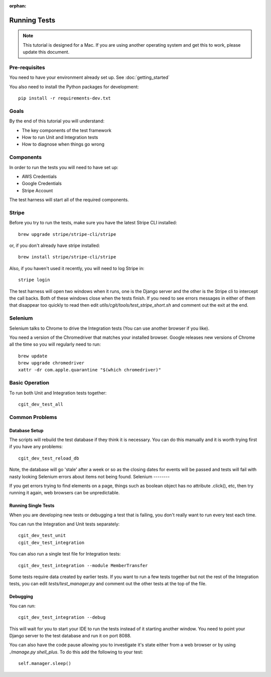 :orphan:

.. image:: ../../images/cobalt.jpg
 :width: 300
 :alt: Cobalt Chemical Symbol

.. image:: ../../images/development.jpg
 :width: 300
 :alt: Coding

===============
Running Tests
===============


.. note::

    This tutorial is designed for a Mac.
    If you are using another operating system and get this to work, please update this document.

Pre-requisites
==============

You need to have your environment already set up. See :doc:`getting_started`

You also need to install the Python packages for development::

    pip install -r requirements-dev.txt

Goals
=====

By the end of this tutorial you will understand:

- The key components of the test framework
- How to run Unit and Integration tests
- How to diagnose when things go wrong

Components
==========================

In order to run the tests you will need to have set up:

- AWS Credentials
- Google Credentials
- Stripe Account

The test harness will start all of the required components.

Stripe
=======

Before you try to run the tests, make sure you have the latest Stripe CLI installed::

    brew upgrade stripe/stripe-cli/stripe

or, if you don't already have stripe installed::

    brew install stripe/stripe-cli/stripe

Also, if you haven't used it recently, you will need to log Stripe in::

    stripe login

The test harness will open two windows when it runs, one is the Django server and the other
is the Stripe cli to intercept the call backs. Both of these windows close when the tests finish.
If you need to see errors messages in either of them that disappear too quickly to read then edit
`utils/cgit/tools/test_stripe_short.sh` and comment out the exit at the end.

Selenium
=========

Selenium talks to Chrome to drive the Integration tests (You can use another browser if you like).

You need a version of the Chromedriver that matches your installed browser. Google releases
new versions of Chrome all the time so you will regularly need to run::

    brew update                                                                                                                                                                         ─╯
    brew upgrade chromedriver
    xattr -dr com.apple.quarantine "$(which chromedriver)"

Basic Operation
===============

To run both Unit and Integration tests together::

    cgit_dev_test_all

Common Problems
===============

Database Setup
--------------

The scripts will rebuild the test database if they think it is necessary. You can do this
manually and it is worth trying first if you have any problems::

    cgit_dev_test_reload_db

Note, the database will go 'stale' after a week or so as the closing dates for events will be
passed and tests will fail with nasty looking Selenium errors about items not being found.
Selenium
--------

If you get errors trying to find elements on a page, things such as boolean object has no attribute
.click(), etc, then try running it again, web browsers can be unpredictable.

Running Single Tests
--------------------

When you are developing new tests or debugging a test that is failing, you don't really want to
run every test each time.

You can run the Integration and Unit tests separately::

    cgit_dev_test_unit
    cgit_dev_test_integration

You can also run a single test file for Integration tests::

    cgit_dev_test_integration --module MemberTransfer

Some tests require data created by earlier tests. If you want to run a few tests together but not
the rest of the Integration tests, you can edit `tests/test_manager.py` and comment out the other
tests at the top of the file.

Debugging
---------

You can run::

    cgit_dev_test_integration --debug

This will wait for you to start your IDE to run the tests instead of it starting another window.
You need to point your Django server to the test database and run it on port 8088.

You can also have the code pause allowing you to investigate it's state either from a web browser
or by using `./manage.py shell_plus`. To do this add the following to your test::

    self.manager.sleep()